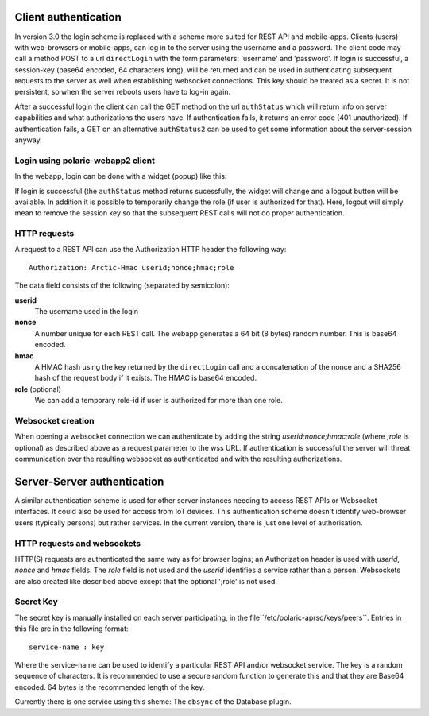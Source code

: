  
Client authentication
=====================

In version 3.0 the login scheme is replaced with a scheme more suited for REST API and mobile-apps. 
Clients (users) with web-browsers or mobile-apps, can log in to the server using the username and a password. The client code may call a method POST to a url ``directLogin`` with the form parameters: 'username' and 'password'. If login is successful, a session-key (base64 encoded, 64 characters long), will be returned and can be used in authenticating subsequent requests to the server as well when establishing websocket connections. This key should be treated as a secret. It is not persistent, so when the server reboots users have to log-in again. 

After a successful login the client can call the GET method on the url ``authStatus`` which will return info on server capabilities and what authorizations the users have. If authentication fails, it returns an error code (401 unauthorized). If authentication fails, a GET on an alternative ``authStatus2`` can be used to get some information about the server-session anyway.  


Login using polaric-webapp2 client
----------------------------------

In the webapp, login can be done with a widget (popup) like this:

.. image:: img/loginform2.png

If login is successful (the ``authStatus`` method returns sucessfully, the widget will change and a logout button will be available. In addition it is possible to temporarily change the role (if user is authorized for that). Here, logout will simply mean to remove the session key so that the subsequent REST calls will not do proper authentication.

.. image:: img/loggedin.png


HTTP requests
-------------

A request to a REST API can use the Authorization HTTP header the following way:: 

 Authorization: Arctic-Hmac userid;nonce;hmac;role

The data field consists of the following (separated by semicolon): 

**userid**
    The username used in the login
**nonce** 
    A number unique for each REST call. The webapp generates a 64 bit (8 bytes) random number. This is base64 encoded. 
**hmac** 
    A HMAC hash using the key returned by the ``directLogin`` call and a concatenation of the nonce and a 
    SHA256 hash of the request body if it exists. The HMAC is base64 encoded.
**role** (optional)
    We can add a temporary role-id if user is authorized for more than one role. 

Websocket creation
------------------

When opening a websocket connection we can authenticate by adding the string *userid;nonce;hmac;role* (where *;role* is optional) as described above as a request parameter to the wss URL. If authentication is successful the server will threat communication over the resulting websocket as authenticated and with the resulting authorizations. 



Server-Server authentication
============================

A similar authentication scheme is used for other server instances needing to access REST APIs or Websocket interfaces. It could also be used for access from IoT devices. This authentication scheme doesn't identify web-browser users (typically persons) but rather services. In the current version, there is just one level of authorisation. 

HTTP requests and websockets
----------------------------

HTTP(S) requests are authenticated the same way as for browser logins; an Authorization header is used with *userid*, *nonce* and *hmac* fields. The *role* field is not used and the *userid* identifies a service rather than a person. Websockets are also created like described above except that the optional ';role' is not used. 


Secret Key
----------

The secret key is manually installed on each server participating, in the file``/etc/polaric-aprsd/keys/peers``. Entries in this file are in the following format:: 

 service-name : key

Where the service-name can be used to identify a particular REST API and/or websocket service. The key is a random sequence of characters. It is recommended to use a secure random function to generate this and that they are Base64 encoded. 64 bytes is the recommended length of the key.

Currently there is one service using this sheme: The ``dbsync`` of the Database plugin. 
